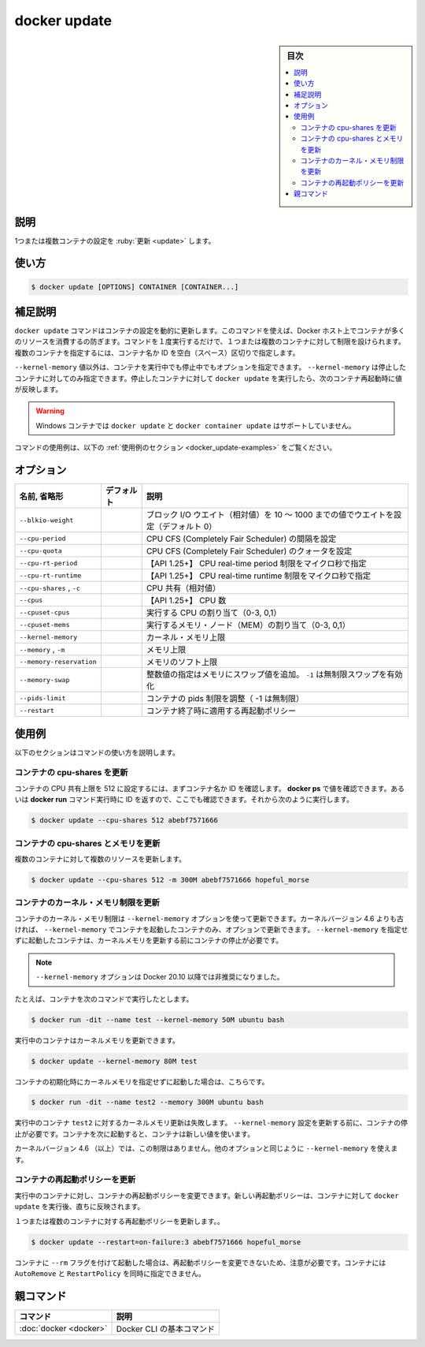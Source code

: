 .. -*- coding: utf-8 -*-
.. URL: https://docs.docker.com/engine/reference/commandline/update/
.. SOURCE:
   doc version: 20.10
      https://github.com/docker/docker.github.io/blob/master/engine/reference/commandline/update.md
      https://github.com/docker/docker.github.io/blob/master/_data/engine-cli/docker_update.yaml
.. check date: 2022/03/27
.. Commits on Aug 22, 2021 304f64ccec26ef1810e90d385d5bae5fab3ce6f4
.. -------------------------------------------------------------------

.. docker update

=======================================
docker update
=======================================

.. sidebar:: 目次

   .. contents:: 
       :depth: 3
       :local:

.. _docker_update-description:

説明
==========

.. Update configuration of one or more containers

1つまたは複数コンテナの設定を :ruby:`更新 <update>` します。

.. _docker_update-usage:

使い方
==========

.. code-block:: bash

   $ docker update [OPTIONS] CONTAINER [CONTAINER...]

.. Extended description
.. _docker_update-extended-description:

補足説明
==========

.. The docker update command dynamically updates container configuration. You can use this command to prevent containers from consuming too many resources from their Docker host. With a single command, you can place limits on a single container or on many. To specify more than one container, provide space-separated list of container names or IDs.

``docker update`` コマンドはコンテナの設定を動的に更新します。このコマンドを使えば、Docker ホスト上でコンテナが多くのリソースを消費するの防ぎます。コマンドを１度実行するだけで、１つまたは複数のコンテナに対して制限を設けられます。複数のコンテナを指定するには、コンテナ名か ID を空白（スペース）区切りで指定します。

.. With the exception of the --kernel-memory value, you can specify these options on a running or a stopped container. You can only update --kernel-memory on a stopped container. When you run docker update on stopped container, the next time you restart it, the container uses those values.

``--kernel-memory`` 値以外は、コンテナを実行中でも停止中でもオプションを指定できます。 ``--kernel-memory`` は停止したコンテナに対してのみ指定できます。停止したコンテナに対して ``docker update`` を実行したら、次のコンテナ再起動時に値が反映します。

..    Warning
    The docker update and docker container update commands are not supported for Windows containers.

.. warning::

   Windows コンテナでは ``docker update`` と ``docker container update`` はサポートしていません。

.. For example uses of this command, refer to the examples section below.

コマンドの使用例は、以下の :ref:`使用例のセクション <docker_update-examples>` をご覧ください。

.. _docker_update-options:

オプション
==========

.. list-table::
   :header-rows: 1

   * - 名前, 省略形
     - デフォルト
     - 説明
   * - ``--blkio-weight``
     - 
     - ブロック I/O ウエイト（相対値）を 10 ～ 1000 までの値でウエイトを設定（デフォルト 0）
   * - ``--cpu-period``
     - 
     - CPU CFS (Completely Fair Scheduler) の間隔を設定
   * - ``--cpu-quota``
     - 
     - CPU CFS (Completely Fair Scheduler) のクォータを設定
   * - ``--cpu-rt-period``
     - 
     - 【API 1.25+】 CPU real-time period 制限をマイクロ秒で指定
   * - ``--cpu-rt-runtime``
     - 
     - 【API 1.25+】 CPU real-time runtime 制限をマイクロ秒で指定
   * - ``--cpu-shares`` , ``-c``
     - 
     - CPU 共有（相対値）
   * - ``--cpus``
     - 
     - 【API 1.25+】 CPU 数
   * - ``--cpuset-cpus``
     - 
     - 実行する CPU の割り当て（0-3, 0,1）
   * - ``--cpuset-mems``
     - 
     - 実行するメモリ・ノード（MEM）の割り当て（0-3, 0,1）
   * - ``--kernel-memory``
     - 
     - カーネル・メモリ上限
   * - ``--memory`` , ``-m``
     - 
     - メモリ上限
   * - ``--memory-reservation``
     - 
     - メモリのソフト上限
   * - ``--memory-swap``
     - 
     - 整数値の指定はメモリにスワップ値を追加。 ``-1`` は無制限スワップを有効化
   * - ``--pids-limit``
     - 
     - コンテナの pids 制限を調整（ -1 は無制限）
   * - ``--restart``
     - 
     - コンテナ終了時に適用する再起動ポリシー

.. Examples
.. _docker_update-examples:

使用例
==========

.. The following sections illustrate ways to use this command.

以下のセクションはコマンドの使い方を説明します。

.. Update a container’s cpu-shares
.. _docker_update-update-a-containers-cpu-shares:

コンテナの cpu-shares を更新
----------------------------------------

.. To limit a container's cpu-shares to 512, first identify the container name or ID. You can use docker ps to find these values. You can also use the ID returned from the docker run command. Then, do the following:

コンテナの CPU 共有上限を 512 に設定するには、まずコンテナ名か ID を確認します。 **docker ps** で値を確認できます。あるいは **docker run** コマンド実行時に ID を返すので、ここでも確認できます。それから次のように実行します。

.. code-block:: bash

   $ docker update --cpu-shares 512 abebf7571666

.. Update a container with cpu-shares and memory
.. _docker_update-update-a-container-with-cpu-shares-and-memory:

コンテナの cpu-shares とメモリを更新
----------------------------------------

.. To update multiple resource configurations for multiple containers:

複数のコンテナに対して複数のリソースを更新します。

.. code-block:: bash

   $ docker update --cpu-shares 512 -m 300M abebf7571666 hopeful_morse

.. Update a container’s kernel memory constraints
.. _docker_update-update-a-containers-kernel-memory-constraints:
コンテナのカーネル・メモリ制限を更新
----------------------------------------

.. You can update a container’s kernel memory limit using the --kernel-memory option. On kernel version older than 4.6, this option can be updated on a running container only if the container was started with --kernel-memory. If the container was started without --kernel-memory you need to stop the container before updating kernel memory.

コンテナのカーネル・メモリ制限は ``--kernel-memory`` オプションを使って更新できます。カーネルバージョン 4.6 よりも古ければ、 ``--kernel-memory`` でコンテナを起動したコンテナのみ、オプションで更新できます。 ``--kernel-memory`` を指定せずに起動したコンテナは、カーネルメモリを更新する前にコンテナの停止が必要です。

..    Note
    The --kernel-memory option has been deprecated since Docker 20.10.

.. note::

   ``--kernel-memory`` オプションは Docker 20.10 以降では非推奨になりました。


.. For example, if you started a container with this command:

たとえば、コンテナを次のコマンドで実行したとします。

.. code-block:: bash

   $ docker run -dit --name test --kernel-memory 50M ubuntu bash

.. You can update kernel memory while the container is running:

実行中のコンテナはカーネルメモリを更新できます。

.. code-block:: bash

   $ docker update --kernel-memory 80M test

.. If you started a container without kernel memory initialized:

コンテナの初期化時にカーネルメモリを指定せずに起動した場合は、こちらです。

.. code-block:: bash

   $ docker run -dit --name test2 --memory 300M ubuntu bash

.. Update kernel memory of running container test2 will fail. You need to stop the container before updating the --kernel-memory setting. The next time you start it, the container uses the new value.

実行中のコンテナ ``test2`` に対するカーネルメモリ更新は失敗します。 ``--kernel-memory`` 設定を更新する前に、コンテナの停止が必要です。コンテナを次に起動すると、コンテナは新しい値を使います。

.. Kernel version newer than (include) 4.6 does not have this limitation, you can use --kernel-memory the same way as other options.

カーネルバージョン 4.6 （以上）では、この制限はありません。他のオプションと同じように ``--kernel-memory`` を使えます。

.. Update a container's restart policy
.. _docker_update-Update a container's restart policy:

コンテナの再起動ポリシーを更新
------------------------------

.. You can change a container’s restart policy on a running container. The new restart policy takes effect instantly after you run docker update on a container.

実行中のコンテナに対し、コンテナの再起動ポリシーを変更できます。新しい再起動ポリシーは、コンテナに対して ``docker update`` を実行後、直ちに反映されます。

.. To update restart policy for one or more containers:

１つまたは複数のコンテナに対する再起動ポリシーを更新します。。

.. code-block:: bash

   $ docker update --restart=on-failure:3 abebf7571666 hopeful_morse

.. Note that if the container is started with “--rm” flag, you cannot update the restart policy for it. The AutoRemove and RestartPolicy are mutually exclusive for the container.

コンテナに ``--rm`` フラグを付けて起動した場合は、再起動ポリシーを変更できないため、注意が必要です。コンテナには ``AutoRemove`` と ``RestartPolicy`` を同時に指定できません。


親コマンド
==========

.. list-table::
   :header-rows: 1

   * - コマンド
     - 説明
   * - :doc:`docker <docker>`
     - Docker CLI の基本コマンド


.. seealso:: 

   docker update
      https://docs.docker.com/engine/reference/commandline/update/
